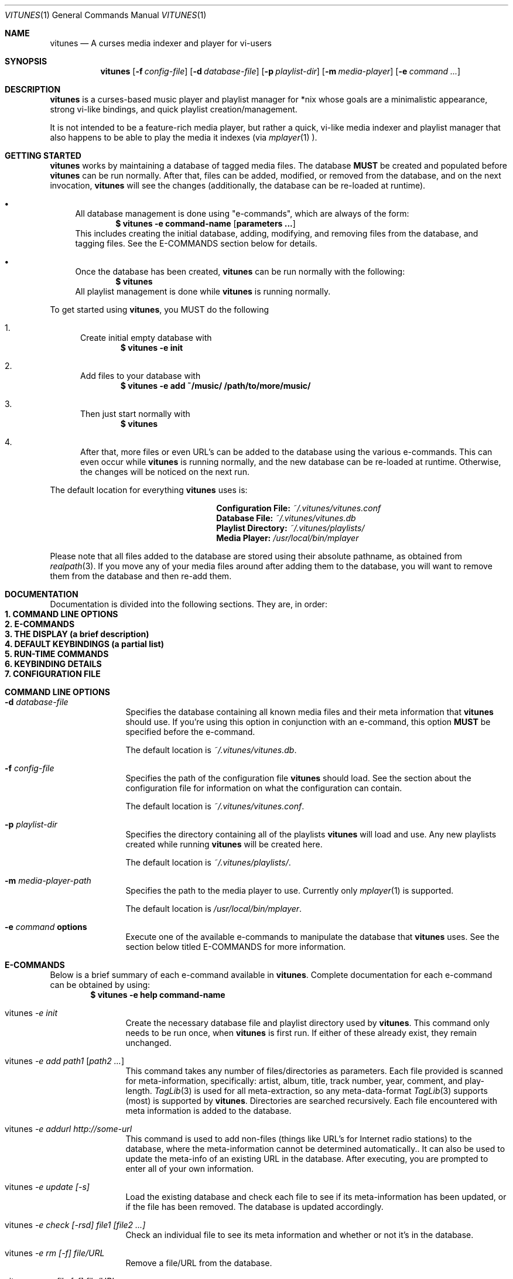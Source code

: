 .\"Copyright (c) 2010 Ryan Flannery <ryan.flannery@gmail.com>
.\"
.\" Permission to use, copy, modify, and distribute this software for any
.\" purpose with or without fee is hereby granted, provided that the above
.\" copyright notice and this permission notice appear in all copies.
.\"
.\" THE SOFTWARE IS PROVIDED "AS IS" AND THE AUTHOR DISCLAIMS ALL WARRANTIES
.\" WITH REGARD TO THIS SOFTWARE INCLUDING ALL IMPLIED WARRANTIES OF
.\" MERCHANTABILITY AND FITNESS. IN NO EVENT SHALL THE AUTHOR BE LIABLE FOR
.\" ANY SPECIAL, DIRECT, INDIRECT, OR CONSEQUENTIAL DAMAGES OR ANY DAMAGES
.\" WHATSOEVER RESULTING FROM LOSS OF USE, DATA OR PROFITS, WHETHER IN AN
.\" ACTION OF CONTRACT, NEGLIGENCE OR OTHER TORTIOUS ACTION, ARISING OUT OF
.\" OR IN CONNECTION WITH THE USE OR PERFORMANCE OF THIS SOFTWARE.
.\"
.Dd $Mdocdate$
.Dt VITUNES 1
.Os
.Sh NAME
.Nm vitunes
.Nd A curses media indexer and player for vi-users
.Sh SYNOPSIS
.Nm vitunes
.Op Fl f Ar config-file
.Op Fl d Ar database-file
.Op Fl p Ar playlist-dir
.Op Fl m Ar media-player
.Op Fl e Ar command ...
.Sh DESCRIPTION
.Nm
is a curses-based music player and playlist manager for *nix whose goals are
a minimalistic appearance, strong vi-like bindings, and quick playlist
creation/management.
.Pp
It is not intended to be a feature-rich media player, but rather
a quick, vi-like media indexer and playlist manager that also happens to be
able to play the media it indexes (via
.Xr mplayer 1 ).
.Sh GETTING STARTED
.Nm
works by maintaining a database of tagged media files.  The database
.Sy MUST
be created and populated before
.Nm
can be run normally.  After that, files can be added, modified, or removed
from the database, and on the next invocation,
.Nm
will see the changes (additionally, the database can be re-loaded at runtime).
.Bl -bullet
.It
All database management is done using "e-commands", which are always of the
form:
.Dl $ vitunes -e command-name [ parameters ... ]
This includes creating the initial database, adding, modifying, and removing
files from the database, and tagging files.  See the E-COMMANDS section below
for details.
.It
Once the database has been created,
.Nm
can be run normally with the following:
.Dl $ vitunes
All playlist management is done while
.Nm
is running normally.
.El
.Pp
To get started using
.Nm ,
you MUST do the following
.Bl -enum
.It
Create initial empty database with
.Dl $ vitunes -e init
.It
Add files to your database with
.Dl $ vitunes -e add ~/music/  /path/to/more/music/
.It
Then just start normally with
.Dl $ vitunes
.It
After that, more files or even URL's can be added to the database using the
various e-commands.  This can even occur while
.Nm
is running normally, and the new database can be re-loaded at runtime.
Otherwise, the changes will be noticed on the next run.
.El
.Pp
The default location for everything
.Nm
uses is:
.Bl -column "item" "location" -offset indent
.It Li Configuration File: Ta
.Pa ~/.vitunes/vitunes.conf
.It Li Database File: Ta
.Pa ~/.vitunes/vitunes.db
.It Li Playlist Directory: Ta
.Pa ~/.vitunes/playlists/
.It Li Media Player: Ta
.Pa /usr/local/bin/mplayer
.El
.Pp
Please note that all files added to the database are stored using their
absolute pathname, as obtained from
.Xr realpath 3 .
If you move any of your media files around after adding them to the database,
you will want to remove them from the database and then re-add them.
.Sh DOCUMENTATION
Documentation is divided into the following sections.  They are, in order:
.Bl -tag -width 1i -compact
.It Cm 1. COMMAND LINE OPTIONS
.It Cm 2. E-COMMANDS
.It Cm 3. THE DISPLAY (a brief description)
.It Cm 4. DEFAULT KEYBINDINGS (a partial list)
.It Cm 5. RUN-TIME COMMANDS
.It Cm 6. KEYBINDING DETAILS
.It Cm 7. CONFIGURATION FILE
.El
.Sh COMMAND LINE OPTIONS
.Bl -tag -width Fl
.It Fl d Ar database-file
Specifies the database containing all known media files and their meta
information that
.Nm
should use.  If you're using this option in conjunction with an e-command,
this option
.Sy MUST
be specified before the e-command.
.Pp
The default location is
.Pa ~/.vitunes/vitunes.db .
.It Fl f Ar config-file
Specifies the path of the configuration file
.Nm
should load.  See the section about the configuration file for information
on what the configuration can contain.
.Pp
The default location is
.Pa ~/.vitunes/vitunes.conf .
.It Fl p Ar playlist-dir
Specifies the directory containing all of the playlists
.Nm
will load and use.  Any new playlists created while running
.Nm
will be created here.
.Pp
The default location is
.Pa ~/.vitunes/playlists/ .
.It Fl m Ar media-player-path
Specifies the path to the media player to use.  Currently only
.Xr mplayer 1
is supported.
.Pp
The default location is
.Pa /usr/local/bin/mplayer .
.It Fl e Ar command Cm options
Execute one of the available e-commands to manipulate the database that
.Nm
uses.  See the section below titled E-COMMANDS for more information.
.El
.Sh E-COMMANDS
Below is a brief summary of each e-command available in
.Nm .
Complete documentation for each e-command can be obtained by using:
.Dl $ vitunes -e help command-name
.Bl -tag -width Fl
.It vitunes Ar -e init
Create the necessary database file and playlist directory used by
.Nm .
This command only needs to be run once, when
.Nm
is first run.  If either of these already exist, they remain unchanged.
.It vitunes Ar -e add path1 [ path2 ... ]
This command takes any number of files/directories as parameters.  Each file
provided is scanned for meta-information, specifically: artist, album, title,
track number, year, comment, and play-length.
.Xr TagLib 3
is used for all meta-extraction, so any meta-data-format
.Xr TagLib 3
supports (most) is supported by
.Nm .
Directories are searched recursively.  Each file encountered with meta
information is added to the database.
.It vitunes Ar -e addurl http://some-url
This command is used to add non-files (things like URL's for Internet radio
stations) to the database, where the meta-information cannot be determined
automatically..  It can also be used to update the meta-info of an existing
URL in the database.  After executing, you are prompted to enter all of
your own information.
.It vitunes Ar -e update [-s]
Load the existing database and check each file to see if its meta-information
has been updated, or if the file has been removed.  The database is updated
accordingly.
.It vitunes Ar -e check [-rsd] file1 [file2 ...]
Check an individual file to see its meta information and whether or not
it's in the database.
.It vitunes Ar -e rm [-f] file/URL
Remove a file/URL from the database.
.It vitunes Ar -e rmfile [-f] file/URL
Alias for the "rm" e-command.
.It vitunes Ar -e tag [options] file1 [file2 ...]
Add/modify the meta-information tags of raw files.  There are many options to
this e-command.  See the help page for more information:
.Dl $ vitunes -e help tag
.It vitunes Ar -e flush [-t time-format]
Dump the contents of the database to stdout in an easy-to-parse format.
.El
.Pp
For the complete documentation for each of the above e-commands, use
.Dl $ vitunes -e help command-name
.Sh THE DISPLAY
When run normally as just
.Nm ,
the default display will show 4 windows.
.Bl -tag -width Fl
.It player
This window occupies the top row of the display.  It contains information about
the currently playing song (if any) and the current play mode.
.It command/status
This window occupies the bottom row of the display.  It behaves very similar to
the command/status window in
.Xr vi 1 .
.It library
This window occupies the left-side of the screen, and by default is only 20
characters wide.  It shows each playlist that
.Nm
was able to load from the playlist directory, and two additional
pseudo-playlists which are always shown: the LIBRARY, which is a list of all
files/URLs in the database, and FILTER, which is where the results of any
.Ic :filter ...
command are temporarily stored.  Note that playlists with unsaved changes
appear bold.
.It playlist
This window is to the right of the library window and occupies most of the
display.  It shows the contents of whichever playlist has currently been
selected in the library window.
.El
.Sh DEFAULT KEYBINDINGS
The following is only a partial listing of the default keybindings that
.Nm
supports.  Only those keybindings that are different from
.Xr vi 1
(or specific to
.Nm )
appear here.  See the KEYBINDING DETAILS section, or the  website, for a
complete listing of supported keybindings.
.Pp
Note that for keybindings, '^' denotes 'CONTROL + '.
.Bl -tag -width Fl
.It ENTER
In the library window, this loads the currently selected playlist.
In the playlist window, this begins playing the currently selected file.
.It TAB
In the library window, this switches focus to the playlist window.
In the playlist window, this switches focus to the library window.
.It z / ^p
Pause playback of the currently playing file, if any.
.It s
Stop playback.
.It f / b
Seek forwards/backwards 10 seconds in the playback of the currently playing
file.  If a number N is entered before hand (e.g.
.Ic 5f
is typed), then playback will seek N * 10 seconds forwards/backwards.
.It F / B
Seek forwards/backwards 1 minute in the playback of the currently playing
file.  If a number N is entered before hand (e.g.
.Ic 5F
is typed), then playback will seek N minutes forwards/backwards.
.It m
In the playlist window, this will show/hide the full filename and meta-information
for the currently selected file.
.El
.Sh RUN-TIME COMMANDS
Below is an alphabetical listing of all run-time commands supported by
.Nm .
.Pp
All commands are entered by typing ':' followed by the command name and any
parameters (just like in
.Xr vi 1 ).
.Pp
Note that abbreviations are also supported.  That is, entering any non-ambiguous
abbreviation of a command name will also execute the command.
.Bl -tag -width Fl
.It :bind Cm ACTION KEYCODE
This will bind the action specified by ACTION to the keycode specified by
KEYCODE.  After this command is issued (at run-time or in the configuration
file), entering the given key specified by KEYCODE will result in firing the
specified action.
.Pp
See the section
.Sy KEYBINDING DETAILS
for details on specifying KEYCODES and a complete list of actions, along with
their default keybindings,
.It :color Cm item=fg,bg
Change the color of the given item to fg-colored text on a bg-colored
background.  Available items are:
.Pp
.Bl -tag -width Fl -compact
.It bars
The bars dividing the various windows.
.It player
The player window.
.It status
The status window.
.It library
The library window.
.It playlist
The playlist window.
.It errors
Error messages in the status window.
.It messages
Informational messages in the status window.
.It tildas-library
The tildas in empty rows of the library window.
.It tildas-playlist
The tildas in empty rows of the playlist window.
.It playing-library
Currently playing playlist in the library window.
.It playing-playlist
Currently playing file in the playlist window.
.It artist
The artist column in the playlist window.
.It album
The album column in the playlist window.
.It title
The title column in the playlist window.
.It track
The track column in the playlist window.
.It year
The year column in the playlist window.
.It genre
The genre column in the playlist window.
.It comment
The comment column in the playlist window.
.It length
The play-length column in the playlist window.
.El
.Pp
Available colors for fg and bg are: white, black, red, green, yellow, blue,
magenta, and cyan.
.It :display Cm display-description
The display command is used to change which columns are displayed in the
playlist window, their order, their width, and their alignment. The format of
the display-description is a comma separated list of:
.Ic [-]<field-name>.<size>  .
Valid field-names are: artist, album, title, track, year, genre, comment, and
length.  The size field indicates the number of columns.  If the field-name
is preceded with a '-', the field will be right-aligned.  As an example, the
command:
.Pp
.Ic :display title.10,artist.20,-track.4
.Pp
would only show the title, artist, and track fields, in that order, where the
title field is 10 columns wide, the artist field is 20 columns wide, and the
track field is 4 columns wide and right-aligned.
.Pp
The default display can be restored with:
.Pp
.Ic :display reset
.Pp
The current display description can be seen with:
.Pp
.Ic :display show
.Pp
.It :filter[!] Cm token [ token2 ... ]
The filter command is used to filter out all songs from the currently viewed
playlist that do not match (or do match) the provided list of tokens.  A song
matches the list of tokens if each token appears somewhere in the song's
meta-information or filename.
.Pp
If ":filter" is used, all records NOT matching the list of tokens are
removed from the current playlist.  If ":filter!" is used, all records that DO
match the list of tokens are removed from the current playlist.
.Pp
The list of tokens is simply any list of strings, each possibly preceded with
an exclamation point.  If a token is preceded with an exclamation point, it
will only match a song if it does NOT appear anywhere in the song's
meta-information or filename.
.Pp
For example, the following:
.Pp
.Ic :filter nine nails
.Pp
would match all songs that contained both "nine" and "nails", and remove all
other songs from the current playlist.  However,
.Pp
.Ic :filter! nine nails
.Pp
would remove all songs that DO contain both "nine" and "nails."
.Pp
The query:
.Pp
.Ic :filter nine !nails
.Pp
would match all songs that contain "nine" and NOT "nails".  All other songs
would be removed from the current playlist.
.It :mode Cm [ linear | loop | random ]
Set the current playmode to one of the three available options.  The options
are:
.Bl -tag -width Fl
.It linear
Songs are played in the playing playlist in order until the end is reached.
.It loop
Like linear, but when the end of the playlist is reached, playback continues
at the top of the playlist.
.It random
Songs are chosen at random from the playing playlist.
.El
.It :new Cm [ name ]
Create a new, empty playlist.  If a
.Cm name
is provided, the new playlist will be named accordingly, unless a playlist
with that name already exists.  If no name is provided, the default is
"untitled".
.It :q[!]
Quit
.Nm .
If there are playlists with unsaved changes, then you are notified of such and
prevented from quitting.  You can forcefully quit if '!' is provided, and any
unsaved changes to any playlists will be lost.  Note that playlists with
unsaved changes appear bold in the library window.
.It :reload Cm [ db | conf ]
The reload command is used to reload either the database or configuration
file while
.Nm
is running.  Handy if you update your database using an e-command while
also running
.Nm .
.It :set Cm property=value
The set command is used to set various properties within vitunes. The
following properties are available:
.Bl -tag -width Fl
.It lhide=<bool>
Valid values for
.Cm bool
are 'true' and 'false'.  If set to true, the library window will be hidden
(disappear) when it does not have focus.
.It lwidth=<number>
Set the width of the library window to
.Cm number
columns wide.  Note that the number provided must be greater than 0 and less
than the width of the terminal.
.It match-fname=<bool>
Valid values for
.Cm bool
are 'true' and 'false'.  When searching or filtering a playlist, normally
the filenames are also included in the matching algorithm. This can sometimes
be undesirable, particularly if, for example, all of your music/media reside
in a directory named "media" and you're trying to search for a file with the
word "media" in the title.  To disable this behavior, set match-fnames to
false.
.It save-sorts=<bool>
Valid values for
.Cm bool
are 'true' and 'false'.  Most operations that change a playlist (such as
paste/cut) set the 'needs-saving' flag on the playlist, such that you are
prompted on exiting vitunes that there is a playlist with unsaved changes.
By default, sorting a playlist does not do this.  To change this behavior,
and be prompted to save sorts on exit, set this option to 'true'.
.El
.It :sort Cm sort-description
Sort the currently viewing playlist using the given sort description.
A sort description is a comma separated list of:
.Pa [-]<field-name> ,
where the dash '-', if present, indicates that the field should be sorted
descending.  As an example, the following command:
.Pp
.Ic :sort artist,-album,title
.Pp
would sort all records in the current playlist by artist (ascending) first,
then album-name descending, then title.
.Pp
Valid field-names are: artist, album, title, track, year, genre, comment,
and length.
.Pp
Note that while most operations on playlists set the "needs-saving" flag
(so you are prompted when quiting
.Nm
that the playlist has unsaved changes), sorting a playlist does not do this.
This is intentional.  If you wish this behavior to be changed, see the
"save-sorts" option for the
.Ic set
command.
.It :w[!] Cm [name]
Save the currently viewing playlist.  If a
.Cm name
is provided, then the playlist will be saved with this new name.  If, however,
a playlist already exists with that name, then you will be prevented from saving
with that name unless '!' is provided, in which case the existing playlist with
that name will be deleted.
.It :unbind Cm [ * | action ACTION | key KEYCODE ]
This command is used to remove existing keybindings.  It has three forms.  The
first is simply:
.Pp
.Ic :unbind *
.Pp
which will remove all existing keybindings.  This is handy in a configuration
file where you may want to define all custom keybindings.  Issuing this at
runtime will leave you with an instance of
.Nm
that will not respond to any keybdings!
.Pp
The second form is used to unbind actions:
.Pp
.Ic :unbind action ACTION
.Pp
This will remove any keybindings for the action specified by ACTION.
.Pp
The third form is used to unbind keys:
.Pp
.Ic :unbind key KEYCODE
.Pp
This will remove any action currently bound to the key specified by KEYCODE.
.Pp
See the section
.Sy KEYBINDING DETAILS
for details on specifying KEYCODES and a complete list of actions, along with
their default keybindings,
.El
.Sh KEYBINDING DETAILS
This section describes how to specify keycodes and actions used in both the
bind and unbind commands.
.Pp
Keycodes are specified in the following fashion:
.Pp
.Ic [CONTROL] [ KEY | SPECIALKEY ]
.Pp
Here,
.Cm KEY
is used to specify the actual, printable character entered which is
case-sensitive (e.g. 'j', 'p', 'P'), and
.Cm SPECIALKEY
is used to specify various non-printable characters.
.Pp
If
.Cm CONTROL
is specified, then the keycode only applies when the control key is pressed
in conjunction with the
.Cm KEY
or
.Cm SPECIALKEY.
.Pp
Although
.Cm KEY
is case-sensitive ('p' and 'P' are treated differently), both
.Cm CONTROL
and
.Cm SPECIALKEY
are case-insensitive.
.Pp
The currently supported list of non-printable characters (
.Cm SPECIALKEY's
) is:
.Pp
.Bl -tag -width "backspace" -offset indent -compact
.It Cm PageUp
The page-up key.
.It Cm PageDown
The page-down key.
.It Cm Up
The up-arrow key.
.It Cm Down
The down-arrow key.
.It Cm Left
The left-arrow key.
.It Cm Right
The right-arrow key.
.It Cm Backspace
The backspace key.
.It Cm Enter
The enter key.
.It Cm Space
The space key.
.It Cm Tab
The tab key.
.El
.Pp
The current list of available actions that keys may be bound to is the
following.  For each action, the default keys bound to them are also listed.
.Pp
.Bl -tag -width "scroll_down_wholepage" -offset indent -compact
.It Cm scroll_up
Scroll the current row in the current window up by one line.
.br
DEFAULT BINDINGS: k, -, UP
.Pp
.It Cm scroll_down
Scroll the current row in the current window down by one line.
.br
DEFAULT BINDINGS: j, DOWN
.Pp
.It Cm scroll_up_page
Scroll the current window up by one line.
.br
DEFAULT BINDINGS: Control y
.Pp
.It Cm scroll_down_page
Scroll the current window down by one line.
.br
DEFAULT BINDINGS: Control e
.Pp
.It Cm scroll_up_halfpage
Scroll the current window up one half-page.
.br
DEFAULT BINDINGS: Control u
.Pp
.It Cm scroll_down_halfpage
Scroll the current window down one half-page.
.br
DEFAULT BINDINGS: Control d
.Pp
.It Cm scroll_up_wholepage
Scroll the current window up one whole page.
.br
DEFAULT BINDINGS: Control b, PageUp
.Pp
.It Cm scroll_down_wholepage
Scroll the current window down one whole page.
.br
DEFAULT BINDINGS: Control f, PageDown
.Pp
.It Cm scroll_left
Scroll the current window to the left one column.
.br
DEFAULT BINDINGS: h, LEFT, BACKSPACE
.Pp
.It Cm scroll_right
Scroll the current window to the right one column.
.br
DEFAULT BINDINGS: l, RIGHT, SPACE
.Pp
.It Cm scroll_leftmost
Scroll the current window to the left as far as possible.
.br
DEFAULT BINDINGS: ^, 0, |
.Pp
.It Cm scroll_rightmost
Scroll the current window to the right as far as possible.
.br
DEFAULT BINDINGS: $
.Pp
.It Cm jumpto_screen_top
Move the current line to the first line in the current window.
.br
DEFAULT BINDINGS: H
.Pp
.It Cm jumpto_screen_middle
Move the current line to the middle line in the current window.
.br
DEFAULT BINDINGS: M
.Pp
.It Cm jumpto_screen_bottom
Move the current line to the bottom line in the current window.
.br
DEFAULT BINDINGS: L
.Pp
.It Cm jumpto_line
Jump to either a specified line (if a global input number is present) or to
the last line in the current window's buffer.
.br
DEFAULT BINDINGS: G
.Pp
.It Cm jumpto_percent
Using the global input number N, jump to the line N% the way through the
current window's buffer.
.br
DEFAULT BINDINGS: %
.Pp
.It Cm search_forward
Begin a search for the entered string searching forward in the current window.
The current row will be updated to the next matching row.
.br
DEFAULT BINDINGS: /
.Pp
.It Cm search_backward
Begin a search for the entered string searching backwards in the current
The current row will be updated to the next matching row.
window.
.br
DEFAULT BINDINGS: ?
.Pp
.It Cm find_next_forward
Using the previous search-string, search in the same direction as the search
was input for the next matching row.
.br
DEFAULT BINDINGS: n
.Pp
.It Cm find_next_backward
Using the previous search-string, search in the opposite direction as the
search was input for the next matching row.
.br
DEFAULT BINDINGS: N
.Pp
.It Cm cut
Remove the following N lines from the current window, placing them in the copy
buffer, where N is the global input number.  Note that if the library window
is active, only one row (playlist) can be cut/deleted at a time, and that this
action cannot be undone.
.br
DEFAULT BINDINGS: d
.Pp
.It Cm yank
Copy the following N lines from the current window into the copy buffer, where
N is the global input number.  This action cannot be used in the library window.
.br
DEFAULT BINDINGS: y
.Pp
.It Cm paste_after
Paste the contents of the copy buffer after the current row in the playlist
window.  This action cannot be used in the library window.
.br
DEFAULT BINDINGS: p
.Pp
.It Cm paste_before
Paste the contents of the copy buffer before the current row in the playlist
window.  This action cannot be used in the library window.
.br
DEFAULT BINDINGS: P
.Pp
.It Cm undo
Undo the previous action on the currently viewed playlist.
This action cannot be used in the library window.
.br
DEFAULT BINDINGS: u
.Pp
.It Cm redo
Redo the previously undone action on the currently viewed playlist.
This action cannot be used in the library window.
.br
DEFAULT BINDINGS: Control r
.Pp
.It Cm quit
Exit
.Nm .
If there are unsaved changes in any playlists you will be prevented from
exiting until you either save those changes or issue a ":q!" command.
.br
DEFAULT BINDINGS: Control c, Control /
.Pp
.It Cm redraw
Clear and re-draw the entire display.
.br
DEFAULT BINDINGS: Control l
.Pp
.It Cm command_mode
Enter command-mode, where the commands listed in the
.Sy COMMANDS
section may be issued.
.br
DEFAULT BINDINGS: :
.Pp
.It Cm shell
Enter a command to be executed outsite of
.Nm
and in the current shell environment.  The output of the execution is shown
before control and the display returns to
.Nm .
.br
DEFAULT BINDINGS: !
.Pp
.It Cm switch_windows
Toggle focus between the library and playlist windows.
.br
DEFAULT BINDINGS: TAB
.Pp
.It Cm show_file_info
Show the file information (including meta-information) for the current row/file
in the playlist window.  This action does not work in the library window.
.br
DEFAULT BINDINGS: m
.Pp
.It Cm load_playlist
Load the playlist specified by the current row in the library window.
.br
DEFAULT BINDINGS: ENTER
.Pp
.It Cm media_play
Begin playing the file specified by the current row in the playlist window.
.br
DEFAULT BINDINGS: ENTER
.Pp
.It Cm media_pause
Pause playback of any playing media.
.br
DEFAULT BINDINGS: z
.Pp
.It Cm media_stop
Stop all playback of any playing media.
.br
DEFAULT BINDINGS: s
.Pp
.It Cm seek_forward_seconds
Seek forwards 10 seconds in any playing media.
.br
DEFAULT BINDINGS: f, ]
.Pp
.It Cm seek_backward_seconds
Seek backwards 10 seconds in any playing media.
.br
DEFAULT BINDINGS: b, [
.Pp
.It Cm seek_forward_minutes
Seek forwards 1 minute in any playing media.
.br
DEFAULT BINDINGS: F, }
.Pp
.It Cm seek_backward_minutes
Seek backwards 1 minute in any playing media.
.br
DEFAULT BINDINGS: B, {
.Pp
.El
.Pp
Some examples of using the above actions and keycodes to define the default
keybdings are:
.Bd -literal
   bind  paste_after   p
   bind  paste_bofore  P

   bind  scroll_up_halfpage    Control u
   bind  scroll_down_halfpage  Control u
.Ed
.Sh CONFIGURATION FILE
The default configuration file loaded by
.Nm
is
.Pa ~/.vitunes/vitunes.conf ,
and can be overridden with the
.Cm -f
switch.  The format of this file is relatively straight-forward.  Each line
may be one of the following:
.Pp
.Bl -bullet -compact
.It
A comment, which starts with a '#'
.It
An empty line
.It
One of the commands from the
.Sy COMMANDS
section above.
.El
.Pp
That's it.  As such, review the list of commands above.
.Pp
An example configuration file that would setup some hideous DOS-like colors
is:
.Bd -literal
   # setup colors
   color bars=white,blue
   color player=yellow,blue
   color library=green,blue
   color playlist=white,blue
   color status=red,blue

   # format for playlist window
   display artist.20,album.20,title.20,track.4,year.4

   # show most recent work of an artist first in library window
   sort artist,-year

   # make library window 20 columns wide and hide when not active
   set lwidth=20
   set lhide=true
.Ed
.Sh SEE ALSO
.Xr mplayer 1 ,
.Xr realpath 3 ,
.Xr vi 1 .
.Pp
More information about TagLib can be found on the TagLib website:
.Pa http://developer.kde.org/~wheeler/taglib.html
.Pp
Additionally, the
.Nm
website has more information, such as a complete list of supported
.Xr vi 1
-like keybindings and up-to-date bug information.
.Pp
.Pa http://www.vitunes.org
.Sh AUTHORS
.Nm
was written by
.An Ryan Flannery Aq ryan.flannery@gmail.com .
.Sh BUGS
None known.
.Pp
If you happen to find any, please send a detailed description to me at
<ryan.flannery@gmail.com>.
